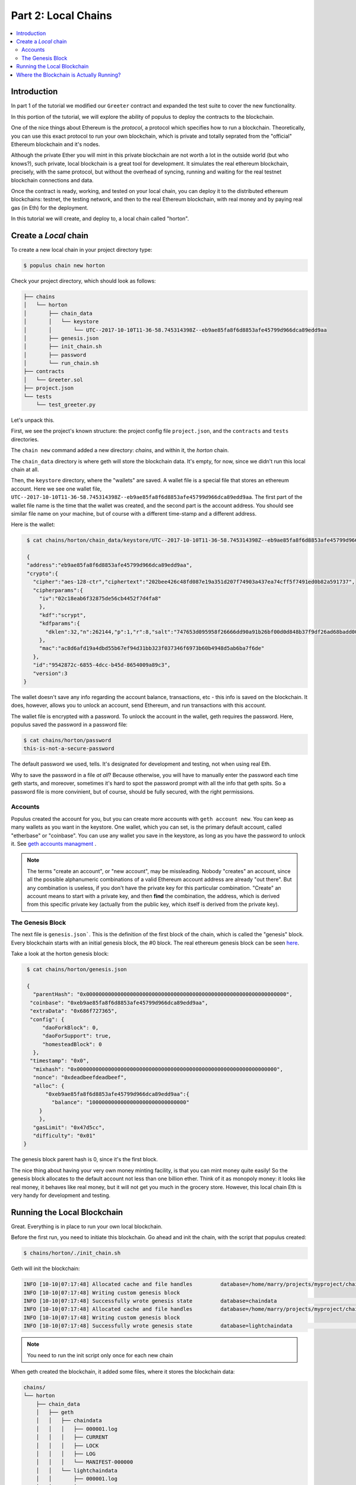 Part 2: Local Chains
====================

.. contents:: :local:


Introduction
------------

In part 1 of the tutorial we modified our ``Greeter`` contract and expanded the
test suite to cover the new functionality.

In this portion of the tutorial, we will explore the ability of populus to deploy the contracts
to the blockchain.

One of the nice things about Ethereum is the *protocol*, a protocol which specifies how to run a blockchain.
Theoretically, you can use this exact protocol to run your own blockchain, which is private and totally
seprated from the "official" Ethereum blockchain and it's nodes.

Although the private Ether you will mint in this private blockchain are not worth a lot in the outside world
(but who knows?), such private, local blockchain is a great tool for development. It simulates
the real ethereum blockchain, precisely, with the same protocol, but without the overhead of syncing,
running and waiting for the real testnet blockchain connections and data.

Once the contract is ready, working, and tested on your local chain, you can deploy it
to the distributed ethereum blockchains: testnet, the testing network, and then to the real Ethereum
blockchain, with real money and by paying real gas (in Eth) for the deployment.

In this tutorial we will create, and deploy to, a local chain called "horton".

Create a *Local* chain
--------------------------

To create a new local chain in your project directory type:

.. code-block:: bash

      $ populus chain new horton

Check your project directory, which should look as follows:

.. code-block:: bash

  ├── chains
  │   └── horton
  │       ├── chain_data
  │       │   └── keystore
  │       │       └── UTC--2017-10-10T11-36-58.745314398Z--eb9ae85fa8f6d8853afe45799d966dca89edd9aa
  │       ├── genesis.json
  │       ├── init_chain.sh
  │       ├── password
  │       └── run_chain.sh
  ├── contracts
  │   └── Greeter.sol
  ├── project.json
  └── tests
      └── test_greeter.py

Let's unpack this.

First, we see the project's known structure: the project config file ``project.json``, and the ``contracts``
and ``tests`` directories.

The ``chain new`` command added a new directory: `chains`, and within it, the `horton` chain.

The ``chain_data`` directory is where geth will store the blockchain data. It's empty, for now,
since we didn't run this local chain at all.

Then, the ``keystore`` directory, where the "wallets" are saved. A wallet file is a special file that
stores an ethereum account. Here we see one wallet file, ``UTC--2017-10-10T11-36-58.745314398Z--eb9ae85fa8f6d8853afe45799d966dca89edd9aa``.
The first part of the wallet file name is the time that the wallet was created,
and the second part is the account address. You should see similar file name on your machine,
but of course with a different time-stamp and a different address.

Here is the wallet:

.. code-block:: bash

  $ cat chains/horton/chain_data/keystore/UTC--2017-10-10T11-36-58.745314398Z--eb9ae85fa8f6d8853afe45799d966dca89edd9aa

  {
  "address":"eb9ae85fa8f6d8853afe45799d966dca89edd9aa",
  "crypto":{
    "cipher":"aes-128-ctr","ciphertext":"202bee426c48fd087e19a351d207f74903a437ea74cff5f7491ed0b82a591737",
    "cipherparams":{
      "iv":"02c18eab6f32875de56cb4452f7d4fa8"
      },
      "kdf":"scrypt",
      "kdfparams":{
        "dklen":32,"n":262144,"p":1,"r":8,"salt":"747653d095958f26666dd90a91b26bf00d0d848b37f9df26ad68badd004ee88f"
      },
      "mac":"ac8d6afd19a4dbd55b67ef94d31bb323f037346f6973b60b4948d5ab6ba7f6de"
    },
    "id":"9542872c-6855-4dcc-b45d-8654009a89c3",
    "version":3
 }

The wallet doesn't save any info regarding the account balance,
transactions, etc - this info is saved on the blockchain. It does, however, allows you to unlock an account, send Ethereum,
and run transactions with this account.

The wallet file is encrypted with a password. To unlock the account in the wallet, geth requires the password.
Here, populus saved the password in a password file:

.. code-block:: bash

  $ cat chains/horton/password
  this-is-not-a-secure-password

The default password we used, tells. It's designated for development and testing, not when using real Eth.

Why to save the password in a file *at all*? Because otherwise, you will have to manually enter
the password each time geth starts, and moreover, sometimes it's hard to spot the password prompt
with all the info that geth spits. So a password file is more convinient, but of course, should be fully secured,
with the right permissions.

Accounts
''''''''

Populus created the account for you, but you can create more accounts with ``geth account new``. You can keep
as many wallets as you want in the keystore. One wallet, which you can set, is the primary default account, called
"etherbase" or "coinbase". You can use any wallet you save in the keystore, as long as you have the password to unlock it.
See `geth accounts managment <https://github.com/ethereum/go-ethereum/wiki/Managing-your-accounts>`_ .

.. note::

   The terms "create an account", or "new account", may be missleading. Nobody "creates" an account,
   since all the possible alphanumeric combinations of a valid Ethereum account address are already "out there".
   But any combination is useless, if you don't have the
   private key for this particular combination. "Create" an account means to start with a private key,
   and then **find** the combination, the address, which is derived from this specific private key
   (actually from the public key, which itself is derived from the private key).

The Genesis Block
'''''''''''''''''

The next file is ``genesis.json```. This is the definition of the first block of the chain,
which is called the "genesis" block. Every blockchain starts with an initial genesis block, the #0 block.
The real ethereum genesis block can be seen `here <https://etherscan.io/block/0>`_.

Take a look at the horton genesis block:

.. code-block:: bash

  $ cat chains/horton/genesis.json

  {
    "parentHash": "0x0000000000000000000000000000000000000000000000000000000000000000",
   "coinbase": "0xeb9ae85fa8f6d8853afe45799d966dca89edd9aa",
   "extraData": "0x686f727365",
   "config": {
       "daoForkBlock": 0,
       "daoForSupport": true,
       "homesteadBlock": 0
    },
   "timestamp": "0x0",
    "mixhash": "0x0000000000000000000000000000000000000000000000000000000000000000",
    "nonce": "0xdeadbeefdeadbeef",
    "alloc": {
        "0xeb9ae85fa8f6d8853afe45799d966dca89edd9aa":{
          "balance": "1000000000000000000000000000000"
      }
      },
    "gasLimit": "0x47d5cc",
    "difficulty": "0x01"
 }

The genesis block parent hash is 0, since it's the first block.

The nice thing about having your very own money minting facility,
is that you can mint money quite easily! So the genesis block allocates to the default account not less than one billion ether.
Think of it as monopoly money: it looks like real money, it behaves like real money, but it will not get you much in the grocery store.
However, this local chain Eth is very handy for development and testing.

.. _runing_local_blockchain:

Running the Local Blockchain
----------------------------

Great. Everything is in place to run your own local blockchain.

Before the first run, you need to initiate this blockchain.
Go ahead and init the chain, with the script that populus created:

.. code-block:: bash

  $ chains/horton/./init_chain.sh

Geth will init the blockchain:

.. code-block:: bash

  INFO [10-10|07:17:48] Allocated cache and file handles         database=/home/marry/projects/myproject/chains/horton/chain_data/geth/chaindata cache=16 handles=16
  INFO [10-10|07:17:48] Writing custom genesis block
  INFO [10-10|07:17:48] Successfully wrote genesis state         database=chaindata                                                                   hash=ab7daa…b26156
  INFO [10-10|07:17:48] Allocated cache and file handles         database=/home/marry/projects/myproject/chains/horton/chain_data/geth/lightchaindata cache=16 handles=16
  INFO [10-10|07:17:48] Writing custom genesis block
  INFO [10-10|07:17:48] Successfully wrote genesis state         database=lightchaindata                                                                   hash=ab7daa…b26156

.. note::

  You need to run the init script only once for each new chain


When geth created the blockchain, it added some files, where it stores the blockchain data:

.. code-block:: bash

  chains/
  └── horton
      ├── chain_data
      │   ├── geth
      │   │   ├── chaindata
      │   │   │   ├── 000001.log
      │   │   │   ├── CURRENT
      │   │   │   ├── LOCK
      │   │   │   ├── LOG
      │   │   │   └── MANIFEST-000000
      │   │   └── lightchaindata
      │   │       ├── 000001.log
      │   │       ├── CURRENT
      │   │       ├── LOCK
      │   │       ├── LOG
      │   │       └── MANIFEST-000000
      │   └── keystore
      │       └── UTC--2017-10-10T14-17-37.895269081Z--62c4b5955c028ab16bfc5cc57e09af6370a270a1
      ├── genesis.json
      ├── init_chain.sh
      ├── password
      └── run_chain.sh


Finally, you can run your own local blockchain!

.. code-block:: bash

  $ chains/horton/./run_chain.sh

And you should see geth starting to actually run the blockchain:

.. code-block:: bash

  INFO [10-10|07:20:45] Starting peer-to-peer node               instance=Geth/v1.6.7-stable-ab5646c5/linux-amd64/go1.8.1
  INFO [10-10|07:20:45] Allocated cache and file handles         database=/home/mary/projects/myproject/chains/horton/chain_data/geth/chaindata cache=128 handles=1024
  WARN [10-10|07:20:45] Upgrading chain database to use sequential keys
  INFO [10-10|07:20:45] Initialised chain configuration          config="{ChainID: <nil> Homestead: 0 DAO: 0 DAOSupport: false EIP150: <nil> EIP155: <nil> EIP158: <nil> Metropolis: <nil> Engine: unknown}"
  INFO [10-10|07:20:45] Disk storage enabled for ethash caches   dir=/home/mary/projects/myproject/chains/horton/chain_data/geth/ethash count=3
  INFO [10-10|07:20:45] Disk storage enabled for ethash DAGs     dir=/home/mary/.ethash                                                      count=2
  WARN [10-10|07:20:45] Upgrading db log bloom bins
  INFO [10-10|07:20:45] Bloom-bin upgrade completed              elapsed=163.975µs
  INFO [10-10|07:20:45] Initialising Ethereum protocol           versions="[63 62]" network=1234
  INFO [10-10|07:20:45] Loaded most recent local header          number=0 hash=ab7daa…b26156 td=1
  INFO [10-10|07:20:45] Loaded most recent local full block      number=0 hash=ab7daa…b26156 td=1
  INFO [10-10|07:20:45] Loaded most recent local fast block      number=0 hash=ab7daa…b26156 td=1
  INFO [10-10|07:20:45] Starting P2P networking
  INFO [10-10|07:20:45] HTTP endpoint opened: http://127.0.0.1:8545
  INFO [10-10|07:20:45] WebSocket endpoint opened: ws://127.0.0.1:8546
  INFO [10-10|07:20:45] Database conversion successful
  INFO [10-10|07:20:45] RLPx listener up                         self="enode://dc6e3733c416843a35b829c4edf5452674fccf4d0e9e25d026ae6fe82a06ff600958d870c505eb4dd877e477ffb3831a10661f928820cf1dad3d3c5d494516ff@[::]:30303?discport=0"
  INFO [10-10|07:20:45] IPC endpoint opened: /home/mary/projects/myproject/chains/horton/chain_data/geth.ipc
  INFO [10-10|07:20:46] Unlocked account                         address=0x62c4b5955c028ab16bfc5cc57e09af6370a270a1
  INFO [10-10|07:20:46] Transaction pool price threshold updated price=1800000000

Note the IPC (in process communication) endpoint line: ``IPC endpoint opened: /home/mary/projects/myproject/chains/horton/chain_data/geth.ipc``.
The actual path on your machine should match the project path.

IPC allows connection from the same machine, which is safer.


Where the Blockchain is Actually Running?
-----------------------------------------

The blockchain that runs now does not relate to populus. Populus just created some files, but it's
an independent geth process which runs on your machine.

You can verify it, using the web3 javascript console. In another terminal, open a console that attaches to this blockchain:

.. code-block:: bash

  $ geth attach /home/mary/projects/myproject/chains/horton/chain_data/geth.ipc

Use the actual IPC endpoint path that runs on your machine, you can take a look at ``run_chain.sh``
to see this path as well).

The web3.js console looks like this :

.. code-block:: bash

  Welcome to the Geth JavaScript console!

  instance: Geth/v1.6.7-stable-ab5646c5/linux-amd64/go1.8.1
  coinbase: 0x62c4b5955c028ab16bfc5cc57e09af6370a270a1
  at block: 9 (Tue, 10 Oct 2017 07:30:00 PDT)
   datadir: /home/may/projects/myproject/chains/horton/chain_data
   modules: admin:1.0 debug:1.0 eth:1.0 miner:1.0 net:1.0 personal:1.0 rpc:1.0 txpool:1.0 web3:1.0

  >

Check your account balance:

.. code-block:: bash

  > web3.fromWei(eth.getBalance(eth.coinbase))
  1000000000160
  >

Wow! you already have even more than the original allocation of one billion! These are the rewards for successful mining. Boy, the rich get richer.

You can work in the console for additional web3.js commands.
But as much as we love javascript, if you were missing those brackets and semicolons you would
not be here, in the populus docs, would you?

So the next step is to deploy the Greeter contract with Populus to the horton local chain.

.. note::

  To stop geth, go the terminal where it's running, and type Ctrl+C. If it runs as a daemon,
  use ``kill INT <pid>``, where pid is the geth process id.

